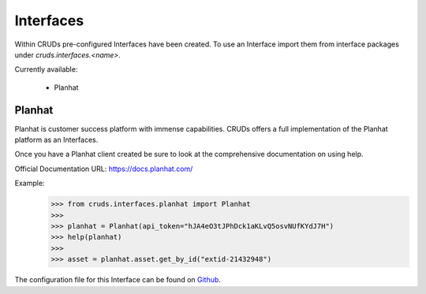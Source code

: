 .. _interfaces:

Interfaces
==========

Within CRUDs pre-configured Interfaces have been created.  To use an Interface
import them from interface packages under `cruds.interfaces.<name>`.

Currently available:

 - Planhat

Planhat
-------

Planhat is customer success platform with immense capabilities.  CRUDs offers a
full implementation of the Planhat platform as an Interfaces.

Once you have a Planhat client created be sure to look at the comprehensive
documentation on using help.

Official Documentation URL: https://docs.planhat.com/

Example:
    >>> from cruds.interfaces.planhat import Planhat
    >>>
    >>> planhat = Planhat(api_token="hJA4eO3tJPhDck1aKLvQ5osvNUfKYdJ7H")
    >>> help(planhat)
    >>>
    >>> asset = planhat.asset.get_by_id("extid-21432948")

The configuration file for this Interface can be found on
`Github <https://github.com/johnbrandborg/cruds/blob/main/src/cruds/interfaces/planhat/configuration.yaml>`_.
